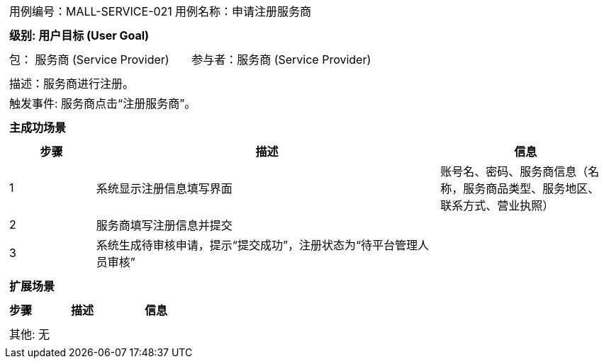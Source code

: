 [cols="1a"]
|===

|
[frame="none"]
[cols="1,1"]
!===
! 用例编号：MALL-SERVICE-021
! 用例名称：申请注册服务商
!===

|
[frame="none"]
[cols="1", options="header"]
!===
! 级别: 用户目标 (User Goal)
!===

|
[frame="none"]
[cols="2"]
!===
! 包： 服务商 (Service Provider)
! 参与者：服务商 (Service Provider)
!===

|
[frame="none"]
[cols="1"]
!===
! 描述：服务商进行注册。
! 触发事件: 服务商点击“注册服务商”。
!===

|
[frame="none"]
[cols="1", options="header"]
!===
! 主成功场景
!===

|
[frame="none"]
[cols="1,4,2", options="header"]
!===
! 步骤 ! 描述 ! 信息

! 1
! 系统显示注册信息填写界面
! 账号名、密码、服务商信息（名称，服务商品类型、服务地区、联系方式、营业执照）

! 2
! 服务商填写注册信息并提交
!

! 3
!系统生成待审核申请，提示“提交成功”，注册状态为“待平台管理人员审核”
!


|
[frame="none"]
[cols="1", options="header"]
!===
! 扩展场景
!===

|
[frame="none"]
[cols="1,4,2", options="header"]
!===
! 步骤 ! 描述 ! 信息
!===

|
[frame="none"]
[cols="1"]
!===
! 其他: 无
!===
|===
